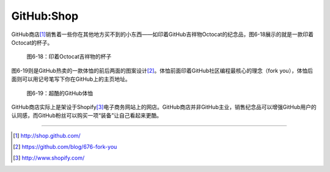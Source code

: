 GitHub:Shop
===============
GitHub商店\ [#]_\ 销售着一些你在其他地方买不到的小东西——如印着GitHub吉祥物Octocat的纪念品，图6-18展示的就是一款印着Octocat的杯子。

.. figure:: /images/side-projects/shop-octocat-mug.jpg
   :scale: 100

   图6-18：印着Octocat吉祥物的杯子

图6-19则是GitHub热卖的一款体恤的前后两面的图案设计\ [#]_\ 。体恤前面印着GitHub社区编程最核心的理念（fork you），体恤后面则可以用记号笔写下你在GitHub上的主页地址。

.. figure:: /images/side-projects/shop-fork-you-shirt.png
   :scale: 100

   图6-19：超酷的GitHub体恤

GitHub商店实际上是架设于Shopify\ [#]_\ 电子商务网站上的网店。GitHub商店并非GitHub主业，销售纪念品可以增强GitHub用户的认同感，而GitHub粉丝可以购买一项“装备”让自己看起来更酷。

----

.. [#] http://shop.github.com/
.. [#] https://github.com/blog/676-fork-you
.. [#] http://www.shopify.com/
